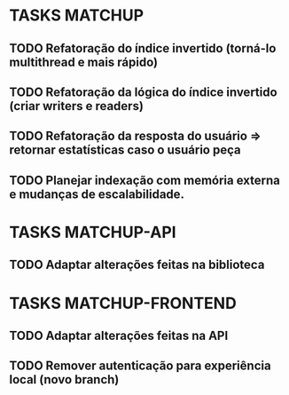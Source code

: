 * TASKS MATCHUP
** TODO Refatoração do índice invertido (torná-lo multithread e mais rápido)
** TODO Refatoração da lógica do índice invertido (criar writers e readers)
** TODO Refatoração da resposta do usuário => retornar estatísticas caso o usuário peça
** TODO Planejar indexação com memória externa e mudanças de escalabilidade. 
* TASKS MATCHUP-API
** TODO Adaptar alterações feitas na biblioteca
* TASKS MATCHUP-FRONTEND
** TODO Adaptar alterações feitas na API
** TODO Remover autenticação para experiência local (novo branch)

